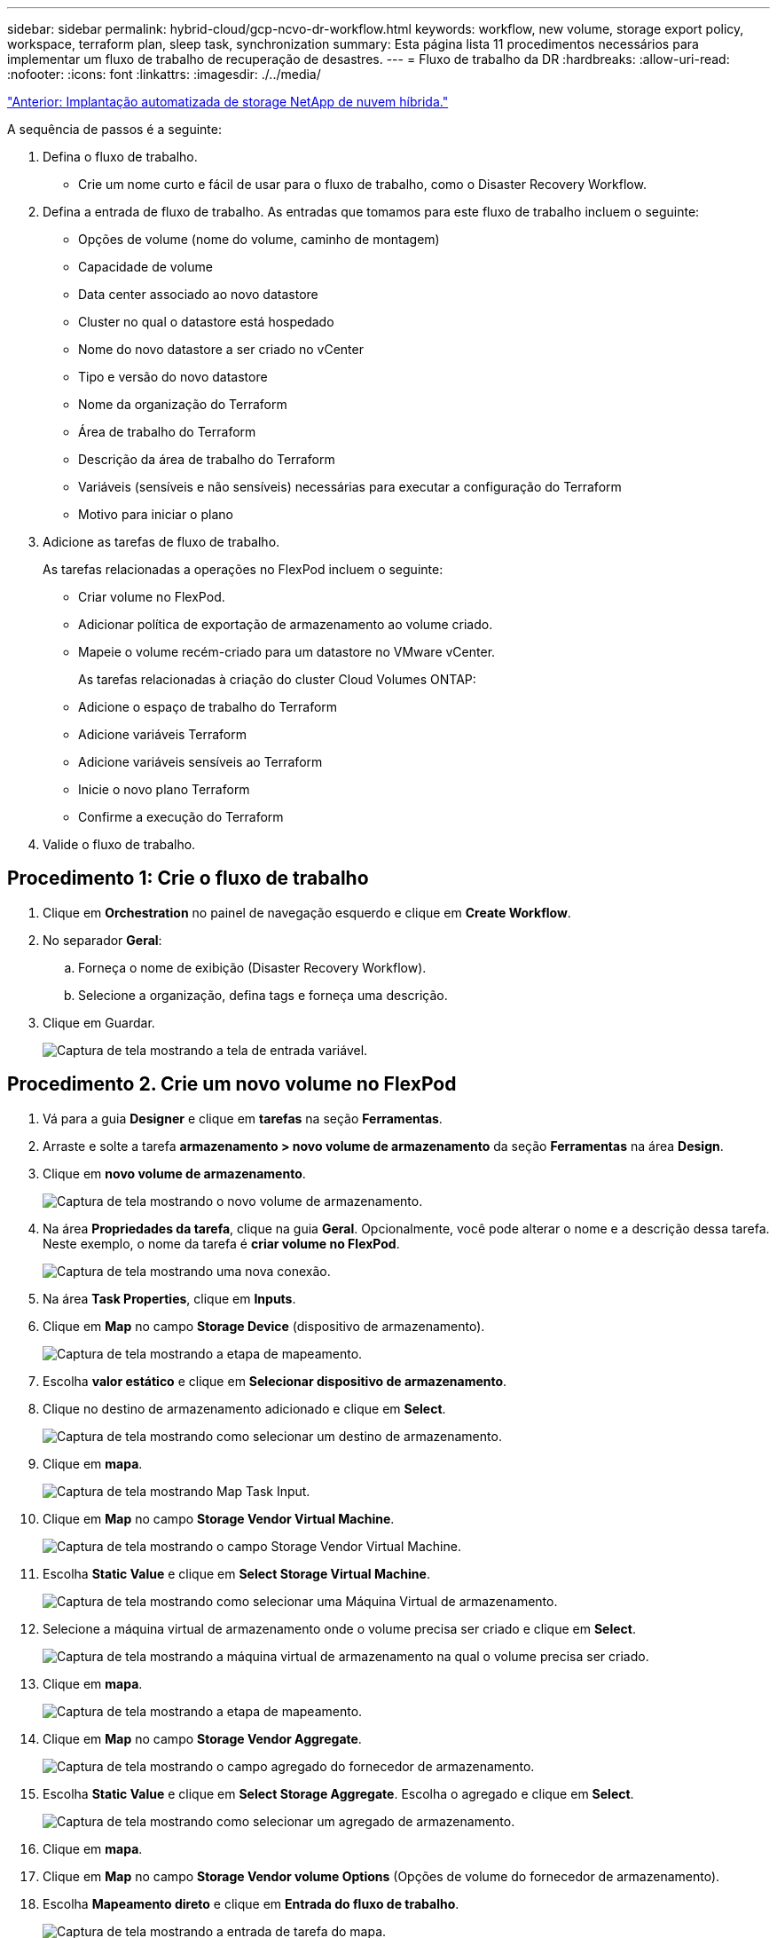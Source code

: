 ---
sidebar: sidebar 
permalink: hybrid-cloud/gcp-ncvo-dr-workflow.html 
keywords: workflow, new volume, storage export policy, workspace, terraform plan, sleep task, synchronization 
summary: Esta página lista 11 procedimentos necessários para implementar um fluxo de trabalho de recuperação de desastres. 
---
= Fluxo de trabalho da DR
:hardbreaks:
:allow-uri-read: 
:nofooter: 
:icons: font
:linkattrs: 
:imagesdir: ./../media/


link:gcp-ncvo-automated-deployment-of-hybrid-cloud-netapp-storage.html["Anterior: Implantação automatizada de storage NetApp de nuvem híbrida."]

[role="lead"]
A sequência de passos é a seguinte:

. Defina o fluxo de trabalho.
+
** Crie um nome curto e fácil de usar para o fluxo de trabalho, como o Disaster Recovery Workflow.


. Defina a entrada de fluxo de trabalho. As entradas que tomamos para este fluxo de trabalho incluem o seguinte:
+
** Opções de volume (nome do volume, caminho de montagem)
** Capacidade de volume
** Data center associado ao novo datastore
** Cluster no qual o datastore está hospedado
** Nome do novo datastore a ser criado no vCenter
** Tipo e versão do novo datastore
** Nome da organização do Terraform
** Área de trabalho do Terraform
** Descrição da área de trabalho do Terraform
** Variáveis (sensíveis e não sensíveis) necessárias para executar a configuração do Terraform
** Motivo para iniciar o plano


. Adicione as tarefas de fluxo de trabalho.
+
As tarefas relacionadas a operações no FlexPod incluem o seguinte:

+
** Criar volume no FlexPod.
** Adicionar política de exportação de armazenamento ao volume criado.
** Mapeie o volume recém-criado para um datastore no VMware vCenter.
+
As tarefas relacionadas à criação do cluster Cloud Volumes ONTAP:

** Adicione o espaço de trabalho do Terraform
** Adicione variáveis Terraform
** Adicione variáveis sensíveis ao Terraform
** Inicie o novo plano Terraform
** Confirme a execução do Terraform


. Valide o fluxo de trabalho.




== Procedimento 1: Crie o fluxo de trabalho

. Clique em *Orchestration* no painel de navegação esquerdo e clique em *Create Workflow*.
. No separador *Geral*:
+
.. Forneça o nome de exibição (Disaster Recovery Workflow).
.. Selecione a organização, defina tags e forneça uma descrição.


. Clique em Guardar.
+
image:gcp-ncvo-image7.png["Captura de tela mostrando a tela de entrada variável."]





== Procedimento 2. Crie um novo volume no FlexPod

. Vá para a guia *Designer* e clique em *tarefas* na seção *Ferramentas*.
. Arraste e solte a tarefa *armazenamento > novo volume de armazenamento* da seção *Ferramentas* na área *Design*.
. Clique em *novo volume de armazenamento*.
+
image:gcp-ncvo-image8.png["Captura de tela mostrando o novo volume de armazenamento."]

. Na área *Propriedades da tarefa*, clique na guia *Geral*. Opcionalmente, você pode alterar o nome e a descrição dessa tarefa. Neste exemplo, o nome da tarefa é *criar volume no FlexPod*.
+
image:gcp-ncvo-image9.png["Captura de tela mostrando uma nova conexão."]

. Na área *Task Properties*, clique em *Inputs*.
. Clique em *Map* no campo *Storage Device* (dispositivo de armazenamento).
+
image:gcp-ncvo-image10.png["Captura de tela mostrando a etapa de mapeamento."]

. Escolha *valor estático* e clique em *Selecionar dispositivo de armazenamento*.
. Clique no destino de armazenamento adicionado e clique em *Select*.
+
image:gcp-ncvo-image11.png["Captura de tela mostrando como selecionar um destino de armazenamento."]

. Clique em *mapa*.
+
image:gcp-ncvo-image12.png["Captura de tela mostrando Map Task Input."]

. Clique em *Map* no campo *Storage Vendor Virtual Machine*.
+
image:gcp-ncvo-image13.png["Captura de tela mostrando o campo Storage Vendor Virtual Machine."]

. Escolha *Static Value* e clique em *Select Storage Virtual Machine*.
+
image:gcp-ncvo-image14.png["Captura de tela mostrando como selecionar uma Máquina Virtual de armazenamento."]

. Selecione a máquina virtual de armazenamento onde o volume precisa ser criado e clique em *Select*.
+
image:gcp-ncvo-image15.png["Captura de tela mostrando a máquina virtual de armazenamento na qual o volume precisa ser criado."]

. Clique em *mapa*.
+
image:gcp-ncvo-image16.png["Captura de tela mostrando a etapa de mapeamento."]

. Clique em *Map* no campo *Storage Vendor Aggregate*.
+
image:gcp-ncvo-image17.png["Captura de tela mostrando o campo agregado do fornecedor de armazenamento."]

. Escolha *Static Value* e clique em *Select Storage Aggregate*. Escolha o agregado e clique em *Select*.
+
image:gcp-ncvo-image18.png["Captura de tela mostrando como selecionar um agregado de armazenamento."]

. Clique em *mapa*.
. Clique em *Map* no campo *Storage Vendor volume Options* (Opções de volume do fornecedor de armazenamento).
. Escolha *Mapeamento direto* e clique em *Entrada do fluxo de trabalho*.
+
image:gcp-ncvo-image19.png["Captura de tela mostrando a entrada de tarefa do mapa."]

. No assistente Adicionar entrada, execute as seguintes etapas:
+
.. Forneça um nome de exibição e um nome de referência (opcional).
.. Certifique-se de que *Opções de volume do fornecedor de armazenamento* está selecionado para *tipo*.
.. Clique em *Definir valor padrão e Substituir*.
.. Clique em *obrigatório*.
.. Defina o *tipo de plataforma* como *NetApp Active IQ Unified Manager*.
.. Forneça um valor padrão para o volume criado em *volume*.
.. Clique em *NFS*. Se NFS for definido, um volume NFS será criado. Se esse valor for definido como false, um volume SAN será criado.
.. Forneça um caminho de montagem e clique em *Add*.
+
image:gcp-ncvo-image20.png["Captura de tela mostrando a tela de entrada Adicionar fluxo de trabalho."]



. Clique em *mapa*.
. Clique em *Map* no campo *volume Capacity*.
. Escolha *Mapeamento direto* e clique em *Entrada do fluxo de trabalho*.
. Clique em *Input Name* e *Create Workflow Input*.
+
image:gcp-ncvo-image21.png["Captura de tela mostrando como criar um nome na tela de Entrada de tarefa de mapa teh."]

. No assistente Adicionar entrada:
+
.. Forneça um nome de exibição e um nome de referência (opcional).
.. Clique em *obrigatório*.
.. Para *tipo*, selecione *capacidade de armazenamento*.
.. Clique em *Definir valor padrão e Substituir*.
.. Forneça um valor padrão para o tamanho do volume e a unidade.
.. Clique em *Add*.
+
image:gcp-ncvo-image22.png["Captura de tela mostra a entrada de dados para o assistente Adicionar entrada."]



. Clique em *mapa*.
. Com o Connector, crie uma conexão entre as tarefas *Iniciar* e *criar volume no FlexPod* e clique em *Salvar*.
+
image:gcp-ncvo-image23.png["Erro: Captura de tela mostra como criar uma conexão entre as tarefas Iniciar e criar volume nas tarefas do FlexPod."]

+

NOTE: Ignore o erro por enquanto. Esse erro é exibido porque não há conetividade entre as tarefas *criar volume no FlexPod* e *sucesso* que é necessário para especificar a transição bem-sucedida.





== Procedimento 3: Adicionar política de exportação de armazenamento

. Vá para a guia *Designer* e clique em *tarefas* na seção *Ferramentas*.
. Arraste e solte a tarefa *armazenamento > Adicionar política de exportação de armazenamento para volume* na seção *Ferramentas* na área *Design*.
. Clique em *Adicionar política de exportação de armazenamento ao volume*. Na área *Propriedades da tarefa*, clique na guia *Geral*. Opcionalmente, você pode alterar o nome e a descrição dessa tarefa. Neste exemplo, o nome da tarefa é Adicionar política de exportação de armazenamento.
. Use o conetor para fazer uma conexão entre as tarefas *criar volume no FlexPod* e *Adicionar política de exportação de armazenamento*. Clique em *Salvar*.
+
image:gcp-ncvo-image24.png["Captura de tela mostrando como fazer uma conexão entre as tarefas criar volume no FlexPod e Adicionar política de exportação de armazenamento."]

. Na área *Task Properties*, clique em *Inputs*.
. Clique em *Map* no campo *Storage Device* (dispositivo de armazenamento).
+
image:gcp-ncvo-image25.png["Captura de tela mostrando a etapa de mapeamento."]

. Escolha *valor estático* e clique em *Selecionar dispositivo de armazenamento*. Selecione o mesmo destino de armazenamento adicionado ao criar a tarefa anterior de criar um novo volume de armazenamento.
. Clique em *mapa*.
+
image:gcp-ncvo-image26.png["Captura de tela mostrando a etapa de mapeamento parte 2."]

. Clique em *Map* no campo *Storage Vendor Virtual Machine*.
. Escolha *Static Value* e clique em *Select Storage Virtual Machine*. Selecione a mesma máquina virtual de armazenamento adicionada ao criar a tarefa anterior de criar um novo volume de armazenamento.
+
image:gcp-ncvo-image27.png["Captura de tela mostrando como escolher um valor estático e clique em Selecionar Storage Virtual Machine."]

. Clique em *mapa*.
. Clique em *Map* no campo *volume*.
. Clique em *Nome da tarefa* e, em seguida, clique em *criar volume no FlexPod*. Clique em *Nome de saída* e depois em *volume*.
+

NOTE: No Cisco Intersight Cloud Orchestrator, você pode fornecer a saída de uma tarefa anterior como entrada para uma nova tarefa. Neste exemplo, os detalhes *volume* foram fornecidos da tarefa *criar volume no FlexPod* como entrada para a tarefa *Adicionar política de exportação de armazenamento*.

+
image:gcp-ncvo-image28.png["Captura de tela mostrando como fornecer a saída de uma tarefa anterior como entrada para uma nova tarefa."]

. Clique em *mapa*.
. Clique em *mapa* no campo *Política de exportação*.
. Escolha *valor estático* e clique em *Selecionar política de exportação*. Selecione a política de exportação criada.
+
image:gcp-ncvo-image29.png["Captura de tela"]

. Clique em *Map* e depois em *Save*.
+

NOTE: Isso conclui a adição de uma política de exportação ao volume. Em seguida, você cria um novo mapeamento do datastore do volume criado.





== Procedimento 4: Mapear o volume FlexPod para o datastore

. Vá para a guia *Designer* e clique em *tarefas* na seção *Ferramentas*.
. Arraste e solte a tarefa *Virtualization > New Hypervisor datastore* na seção *Tools* na área *Design*.
. Use o conetor para fazer uma conexão entre as tarefas *Add Storage Export Policy* e *New Hypervisor datastore*. Clique em *Salvar*.
+
image:gcp-ncvo-image30.png["Captura de tela"]

. Clique em *New Hypervisor datastore*. Na área *Propriedades da tarefa*, clique na guia *Geral*. Opcionalmente, você pode alterar o nome e a descrição dessa tarefa. Neste exemplo, o nome da tarefa é *Map volume to datastore*.
+
image:gcp-ncvo-image31.png["Captura de tela"]

. Na área *Task Properties*, clique em *Inputs*.
. Clique em *Map* no campo *Hypervisor Manager*.
. Escolha *Static Value* e clique em *Select Hypervisor Manager*. Clique no destino do VMware vCenter.
+
image:gcp-ncvo-image32.png["Captura de tela"]

. Clique em *mapa*.
+
image:gcp-ncvo-image33.png["Captura de tela"]

. Clique em *Map* no campo *Data Center*. Esse é o data center associado ao novo datastore.
. Escolha *Mapeamento direto* e clique em *Entrada do fluxo de trabalho*.
. Clique em *Input Name* e em *Create Workflow Input*.
+
image:gcp-ncvo-image34.png["Captura de tela"]

. No assistente Adicionar entrada, execute as seguintes etapas:
+
.. Forneça um nome de exibição e um nome de referência (opcional).
.. Selecione *Datacenter* como o tipo.
.. Clique em *Definir valor padrão e Substituir*.
.. Clique em *Select Datacenter*.
.. Clique no data center associado ao novo datastore e clique em *Select*.
+
image:gcp-ncvo-image35.png["Captura de tela"]

+
*** Clique em *Add*.




. Clique em *mapa*.
. Clique em *Map* no campo *Cluster*.
. Escolha *Mapeamento direto* e clique em *Entrada do fluxo de trabalho*.
+
image:gcp-ncvo-image36.png["Captura de tela"]

. No assistente Adicionar entrada, execute as seguintes etapas:
+
.. Forneça um nome de exibição e um nome de referência (opcional).
.. Clique em *obrigatório*.
.. Selecione Cluster como o tipo.
.. Clique em *Definir valor padrão e Substituir*.
.. Clique em *Select Cluster*.
.. Clique no cluster associado ao novo datastore.
.. Clique em *Select*.
+
image:gcp-ncvo-image37.png["Captura de tela"]

.. Clique em *Add*.


. Clique em *mapa*.
. Clique em *Map* no campo *Host*.
+
image:gcp-ncvo-image38.png["Captura de tela"]

. Escolha *Static Value* e clique no host no qual o datastore será hospedado. Se um cluster for especificado, o host será ignorado.
+
image:gcp-ncvo-image39.png["Captura de tela"]

. Clique em *Selecionar e mapear*.
. Clique em *Map* no campo *datastore*.
. Escolha *Mapeamento direto* e clique em *Entrada do fluxo de trabalho*.
. Clique em *Input Name* e *Create Workflow Input*.
+
image:gcp-ncvo-image40.png["Captura de tela"]

. No assistente Adicionar entrada:
+
.. Forneça um nome de exibição e um nome de referência (opcional).
.. Clique em *obrigatório*.
.. Clique em *Definir valor padrão e Substituir*.
.. Forneça um valor padrão para o datastore e clique em *Add*.
+
image:gcp-ncvo-image41.png["Captura de tela"]



. Clique em *mapa*.
. Clique em *Map* no campo de entrada *Type of datastore*.
. Escolha *Mapeamento direto* e clique em *Entrada do fluxo de trabalho*.
. Clique em *Input Name* e *Create Workflow Input*.
+
image:gcp-ncvo-image42.png["Captura de tela"]

. No assistente Adicionar entrada, execute as seguintes etapas:
+
.. Forneça um nome de exibição e um nome de referência (opcional) e clique em *obrigatório*.
.. Certifique-se de selecionar o tipo *tipos de datastore* e clique em *Definir valor padrão e Substituir*.
+
image:gcp-ncvo-image43.png["Captura de tela"]

.. Forneça o caminho remoto. Este é o caminho remoto do ponto de montagem NFS.
.. Forneça os nomes de host ou endereços IP do servidor NFS remoto no endereço do servidor NFS.
.. Clique no *modo de acesso*. O modo de acesso é para o servidor NFS. Clique em somente leitura se os volumes forem exportados como somente leitura. Clique em *Add*.
+
image:gcp-ncvo-image44.png["Captura de tela"]



. Clique em *mapa*.
. Clique em *Salvar*.
+
image:gcp-ncvo-image30.png["Captura de tela"]



Isso conclui a tarefa de criar o datastore. Todas as tarefas realizadas no data center FlexPod local são concluídas.

image:gcp-ncvo-image45.png["Captura de tela"]



== Procedimento 5: Adicione uma nova área de trabalho do Terraform

. Vá para a guia *Designer* e clique em *tarefas* na seção *Ferramentas*.
. Arraste e solte a tarefa *Terraform Cloud > Adicionar espaço de trabalho do Terraform* na seção Ferramentas na área Design.
. Use o conetor para conetar o *volume do mapa ao datastore* e *Adicionar tarefas do Terraform Workspace* e clique em *Salvar*.
. Clique em *Add Terraform Workspace*. Na área Propriedades da tarefa, clique na guia *Geral*. Opcionalmente, você pode alterar o Nome e a Descrição para essa tarefa.
+
image:gcp-ncvo-image46.png["Captura de tela"]

. Na área Propriedades da tarefa, clique em *entradas*.
. Clique em *Map* no campo de entrada *Terraform Cloud Target*.
. Escolha *valor estático* e clique em *Select Terraform Cloud Target*. Selecione a conta Terraform Cloud for Business que foi adicionada conforme explicado em link:https://www.cisco.com/c/en/us/td/docs/unified_computing/ucs/UCS_CVDs/flexpod_cvo_ico_ntap.html["Configurar o Serviço de Intersight do Cisco para o HashiCorp Terraform"^].".
+
image:gcp-ncvo-image47.png["Captura de tela"]

. Clique em *mapa*.
. Clique em *Map* no campo de entrada *Terraform Organization Name*.
. Escolha *Static Value* e clique em *Select Terraform Organization*. Selecione o nome da organização do Terraform que você faz parte da sua conta do Terraform Cloud para empresas.
+
image:gcp-ncvo-image48.png["Captura de tela"]

. Clique em *mapa*.
. Clique em *Map* no campo *Terraform Workspace Name*. Este é o novo workspace na conta do Terraform Cloud for Business.
. Escolha *Mapeamento direto* e clique em *Entrada do fluxo de trabalho*.
. Clique em *Input Name* e *Create Workflow Input*.
+
image:gcp-ncvo-image49.png["Captura de tela"]

. No assistente Adicionar entrada, execute as seguintes etapas:
+
.. Forneça um nome de exibição e um nome de referência (opcional).
.. Clique em *obrigatório*.
.. Certifique-se de selecionar *String* para *Type*.
.. Clique em *Definir valor padrão e Substituir*.
.. Forneça um nome padrão para a área de trabalho.
.. Clique em *Add*.
+
image:gcp-ncvo-image50.png["Captura de tela"]



. Clique em *mapa*.
. Clique em *Map* no campo *Workspace Description*.
. Escolha *Mapeamento direto* e clique em *Entrada do fluxo de trabalho*.
. Clique em *Input Name* e *Create Workflow Input*.
+
image:gcp-ncvo-image51.png["Captura de tela"]

. No assistente Adicionar entrada, execute as seguintes etapas:
+
.. Forneça um nome de exibição e um nome de referência (opcional).
.. Certifique-se de selecionar *String* para *Type*.
.. Clique em *Definir valor padrão e Substituir*.
.. Forneça uma descrição da área de trabalho e clique em *Add*.
+
image:gcp-ncvo-image52.png["Captura de tela"]



. Clique em *mapa*.
. Clique em *Map* no campo *Execution Mode* (modo de execução).
. Escolha *valor estático*, clique em *modo de execução* e, em seguida, clique em *remoto*.
+
image:gcp-ncvo-image53.png["Captura de tela"]

. Clique em *mapa*.
. Clique em *Map* no campo *Apply Method* (aplicar método).
. Escolha *valor estático* e clique em *aplicar método*. Clique em *Manual Apply*.
+
image:gcp-ncvo-image54.png["Captura de tela"]

. Clique em *mapa*.
. Clique em *Map* no campo *User Interface*.
. Escolha *Static Value* e clique em *User Interface*. Clique em *Console UI*.
+
image:gcp-ncvo-image55.png["Captura de tela"]

. Clique em *mapa*.
. Clique em *Map* no campo de entrada e selecione seu fluxo de trabalho.
. Selecione *Static Value* e clique em *Choose Your Workflow*. Clique em *fluxo de trabalho de controle de versão*.
+
image:gcp-ncvo-image56.png["Captura de tela"]

. Forneça os seguintes detalhes do repositório do GitHub:
+
.. Em *Nome do repositório*, insira o nome do repositório detalhado na link:gcp-ncvo-automated-deployment-of-hybrid-cloud-netapp-storage.html#google-cloud#set-up-environment-prerequisites[""Configurar pré-requisitos do ambiente""]seção .
.. Forneça o ID do token OAuth conforme detalhado na link:gcp-ncvo-automated-deployment-of-hybrid-cloud-netapp-storage.html#google-cloud#set-up-environment-prerequisites[""Configurar pré-requisitos do ambiente""]seção .
.. Selecione a opção *Automatic Run Triggering*.
+
image:gcp-ncvo-image57.png["Captura de tela"]



. Clique em *mapa*.
. Clique em *Salvar*.


Isso conclui a tarefa de criar uma área de trabalho em uma conta do Terraform Cloud for Business.



== Procedimento 6: Adicione variáveis não sensíveis ao espaço de trabalho

. Vá para a guia *Designer* e clique na seção *fluxos de trabalho de Ferramentas*.
. Arraste e solte o fluxo de trabalho *Terraform > Add Terraform variables* na seção *Tools* na área *Design*.
. Use o conetor para conetar as tarefas *Adicionar espaço de trabalho do Terraform* e *Adicionar variáveis do Terraform*. Clique em *Salvar*.
. Clique em *Adicionar variáveis Terraform*. Na área *Propriedades do fluxo de trabalho*, clique na guia *Geral*. Opcionalmente, você pode alterar o nome e a descrição dessa tarefa.
+
image:gcp-ncvo-image58.png["Captura de tela"]

. Na área *Propriedades do fluxo de trabalho*, clique em *entradas*.
. Clique em *Map* no campo *Terraform Cloud Target*.
. Escolha *valor estático* e clique em *Select Terraform Cloud Target*. Selecione a conta Terraform Cloud for Business que foi adicionada conforme explicado em link:https://www.cisco.com/c/en/us/td/docs/unified_computing/ucs/UCS_CVDs/flexpod_cvo_ico_ntap.html["Configurar o Serviço de Intersight do Cisco para o HashiCorp Terraform"^].".
+
image:gcp-ncvo-image59.png["Captura de tela"]

. Clique em *mapa*.
. Clique em *Map* no campo *Terraform Organization Name *.
. Escolha *Static Value* e clique em *Select Terraform Organization*. Selecione o nome da organização do Terraform que você faz parte da sua conta do Terraform Cloud para empresas.
+
image:gcp-ncvo-image60.png["Captura de tela"]

. Clique em *mapa*.
. Clique em *Map* no campo *Terraform Workspace Name*.
. Escolha *Mapeamento direto* e clique em *saída de tarefa*.
. Clique em *Nome da tarefa* e clique em *Adicionar espaço de trabalho do Terraform*.
+
image:gcp-ncvo-image61.png["Captura de tela"]

. Clique em *Nome de saída* e clique em *Nome do espaço de trabalho*.
. Clique em *mapa*.
. Clique em *Map* no campo *Add Variables Options* (Adicionar opções de variáveis).
. Escolha *Mapeamento direto* e clique em *Entrada do fluxo de trabalho*.
. Clique em *Input Name* e *Create Workflow Input*.
+
image:gcp-ncvo-image62.png["Captura de tela"]

. No assistente Adicionar entrada, execute as seguintes etapas:
+
.. Forneça um nome de exibição e um nome de referência (Opcional).
.. Certifique-se de selecionar *String* para *Type*.
.. Clique em *Definir valor padrão e Substituir*.
.. Clique em *tipo de variável* e, em seguida, clique em *variáveis não sensíveis*.


. Na seção *Adicionar variáveis Terraform*, forneça as seguintes informações:
+
** *Chave.* `name_of_on-prem-ontap`
** *Valor.* Forneça o nome do ONTAP no local.
** *Descrição.* Nome do ONTAP no local.


. Clique em * para adicionar variáveis adicionais.
+
image:gcp-ncvo-image63.png["Captura de tela"]

. Adicione todas as variáveis do Terraform como mostrado na tabela a seguir. Você também pode fornecer um valor padrão.
+
|===
| Nome da variável Terraform | Descrição 


| name_of_on-prem-ONTAP | Nome do ONTAP no local (FlexPod) 


| on-premise-ONTAP_cluster_ip | O endereço IP da interface de gerenciamento do cluster de storage 


| on-premise-ONTAP_user_name | Nome de utilizador Admin para o cluster de armazenamento 


| Zona | Região do GCP onde o ambiente de trabalho será criado 


| subnet_id | ID de sub-rede do GCP onde o ambiente de trabalho será criado 


| vpc_id | O ID da VPC onde o ambiente de trabalho será criado 


| capacity_package_name | O tipo de licença a utilizar 


| source_volume (volume_fonte) | O nome do volume de origem 


| source_storage_vm_name | O nome da fonte SVM 


| volume_de destino | Nome do volume no Cloud Volumes ONTAP 


| schedule_of_reply | O padrão é 1 hora 


| name_of_volume_to_create_on_cvo | Nome do volume da nuvem 


| workspace_id | O Workspace_id onde o ambiente de trabalho será criado 


| Project_id | O project_id onde o ambiente de trabalho será criado 


| name_of_cvo_cluster | O nome do ambiente de trabalho Cloud Volumes ONTAP 


| gcp_service_account | gcp_Service_account do ambiente de trabalho do Cloud Volumes ONTAP 
|===
. Clique em *Map* e depois em *Save*.
+
image:gcp-ncvo-image64.png["Captura de tela"]



Isso conclui a tarefa de adicionar as variáveis Terraform necessárias à área de trabalho. Em seguida, adicione as variáveis Terraform sensíveis necessárias à área de trabalho. Você também pode combinar ambos em uma única tarefa.



== Procedimento 7: Adicione variáveis sensíveis a uma área de trabalho

. Vá para a guia *Designer* e clique em *fluxos de trabalho* na seção *Ferramentas*.
. Arraste e solte o fluxo de trabalho *Terraform > Add Terraform variables* na seção *Tools* na área *Design*.
. Use o conetor para conetar as duas tarefas *Adicionar espaço de trabalho do Terraform*. Clique em *Salvar*.
+

NOTE: É apresentado um aviso indicando que as duas tarefas têm o mesmo nome. Ignore o erro por enquanto porque você altera o nome da tarefa na próxima etapa.

. Clique em *Adicionar variáveis Terraform*. Na área *Propriedades do fluxo de trabalho*, clique na guia *Geral*. Altere o nome para *Adicionar variáveis sensíveis ao Terraform*.
+
image:gcp-ncvo-image65.png["Captura de tela"]

. Na área *Propriedades do fluxo de trabalho*, clique em *entradas*.
. Clique em *Map* no campo *Terraform Cloud Target*.
. Escolha *valor estático* e clique em *Select Terraform Cloud Target*. Selecione a conta do Terraform Cloud for Business que foi adicionada na link:https://www.cisco.com/c/en/us/td/docs/unified_computing/ucs/UCS_CVDs/flexpod_cvo_ico_ntap.html["Configurar o Serviço de Intersight do Cisco para o HashiCorp Terraform"^]seção ."
. Clique em *mapa*.
. Clique em *Map* no campo *Terraform Organization Name*.
. Escolha *Static Value* e clique em *Select Terraform Organization*. Selecione o nome da organização do Terraform que você faz parte da sua conta do Terraform Cloud para empresas.
. Clique em *mapa*.
. Clique em *Map* no campo *Terraform Workspace Name*.
. Escolha *Mapeamento direto* e clique em *saída de tarefa*.
. Clique em *Nome da tarefa* e em *Adicionar espaço de trabalho do Terraform*.
. Clique em *Nome de saída* e clique na saída *Nome do espaço de trabalho*.
. Clique em *mapa*.
. Clique em *Map* no campo *Add Variables Options* (Adicionar opções de variáveis).
. Escolha *Direct Mapping* e clique em *Workflow Input*.
. Clique em *Input Name* e *Create Workflow Input*.
. No assistente Adicionar entrada, execute as seguintes etapas:
+
.. Forneça um nome de exibição e um nome de referência (opcional).
.. Certifique-se de selecionar *Terraform Add Variables Options* para o tipo.
.. Clique em *Definir valor padrão*.
.. Clique em *tipo de variável* e, em seguida, clique em *variáveis sensíveis*.
.. Clique em *Add*.
+
image:gcp-ncvo-image66.png["Captura de tela"]



. Na seção *Adicionar variáveis Terraform*, forneça as seguintes informações:
+
** *Key. `cloudmanager_refresh_token`* .
** *Valor.* Insira o token de atualização para as operações da API do NetApp Cloud Manager.
** *Descrição.* Atualizar token.
+

NOTE: Para obter mais informações sobre como obter um token de atualização para as operações da API do NetApp Cloud Manager, consulte a seção link:gcp-ncvo-automated-deployment-of-hybrid-cloud-netapp-storage.html#google-cloud#set-up-environment-prerequisites[""Configurar pré-requisitos do ambiente.""]

+
image:gcp-ncvo-image67.png["Captura de tela"]



. Adicione todas as variáveis sensíveis ao Terraform como mostrado na tabela abaixo. Você também pode fornecer um valor padrão.
+
|===
| Nome da variável sensível ao Terraform | Descrição 


| cloudmanager_refresh_token | Atualizar token. Obtenha-o de: 


| conetor_id | A ID do cliente do conetor do Cloud Manager. Obtenha-o de 


| cvo_admin_password | A senha de administrador do Cloud Volumes ONTAP 


| on-premise-ONTAP_user_password | Senha de administrador para o cluster de armazenamento 
|===
. Clique em *Map*.isso conclui a tarefa de adicionar as variáveis sensíveis ao Terraform necessárias à área de trabalho. Em seguida, inicie um novo plano Terraform na área de trabalho configurada.




== Procedimento 8: Inicie um novo plano Terraform

. Vá para a guia *Designer* e clique em *tarefas* na seção *Ferramentas*.
. Arraste e solte a tarefa *Terraform Cloud > Iniciar novo plano Terraform* na seção *Ferramentas* na área *Design*.
. Use o conetor para conetar entre as tarefas *Adicionar variáveis sensíveis ao Terraform* e *Iniciar novas tarefas do plano Terraform*. Clique em *Salvar*.
. Clique em *Iniciar novo plano Terraform*. Na área *Propriedades da tarefa*, clique na guia *Geral*. Opcionalmente, você pode alterar o nome e a descrição dessa tarefa.
+
image:gcp-ncvo-image68.png["Captura de tela"]

. Na área *Task Properties*, clique em *Inputs*.
. Clique em *Map* no campo *Terraform Cloud Target*.
. Escolha *valor estático* e clique em *Select Terraform Cloud Target*. Selecione a conta Terraform Cloud for Business que foi adicionada na seção "Configurando o serviço Cisco Intersight para HashiCorp Terraform".
. Clique em *mapa*.
. Clique em *Map* no campo *Workspace ID*.
. Escolha *Mapeamento direto* e clique em *saída de tarefa*.
. Clique em *Nome da tarefa* e em *Adicionar espaço de trabalho do Terraform*.
+
image:gcp-ncvo-image69.png["Captura de tela"]

. Clique em *Nome de saída*, *ID do espaço de trabalho* e, em seguida, em *mapa*.
. Clique em *mapa* no campo *motivo para iniciar o plano*.
. Escolha *Direct Mapping* e clique em *Workflow Input*.
. Clique em *Input Name* e em *Create Workflow Input*.
. No assistente Adicionar entrada, execute as seguintes etapas:
+
.. Forneça um nome de exibição e um nome de referência (opcional).
.. Certifique-se de selecionar *String* para *Type*.
.. Clique em *Definir valor padrão e Substituir*.
.. Insira um valor padrão para *motivo para iniciar o plano* e clique em *Adicionar*.
+
image:gcp-ncvo-image70.png["Captura de tela"]



. Clique em *mapa*.
. Clique em *Map* no campo *Plan Operation* (operação do plano).
. Escolha *Static Value* e clique em *Plan Operation*. Clique em *novo plano*.
+
image:gcp-ncvo-image71.png["Captura de tela"]

. Clique em *mapa*.
. Clique em *Salvar*.


Isso conclui a tarefa de adicionar um plano Terraform na conta Terraform Cloud for Business. Em seguida, crie uma tarefa de suspensão por alguns segundos.



== Procedimento 9: Tarefa de suspensão para sincronização

O Terraform Apply requer RunID, que é gerado como parte da tarefa do plano Terraform. Esperar alguns segundos entre o Terraform Plan e as ações aplicar do Terraform evitam problemas de tempo.

. Vá para a guia *Designer* e clique em *tarefas* na seção *Ferramentas*.
. Arraste e solte as *tarefas principais > tarefa de suspensão* da seção *Ferramentas* na área *Design*.
. Use o conetor para conetar as tarefas *Iniciar novo plano Terraform* e *tarefa de suspensão*. Clique em *Salvar*.
+
image:gcp-ncvo-image72.png["Captura de tela"]

. Clique em *Sleep Task*. Na área *Propriedades da tarefa*, clique na guia *Geral*. Opcionalmente, você pode alterar o nome e a descrição dessa tarefa. Neste exemplo, o nome da tarefa é *Sincronizar*.
. Na área *Task Properties*, clique em *Inputs*.
. Clique em *Map* no campo *Sleep Time in Seconds* (tempo de inatividade em segundos).
. Escolha *Static value* e insira *15* em para *Sleep Time in Seconds*.
+
image:gcp-ncvo-image73.png["Captura de tela"]

. Clique em *mapa*.
. Clique em *Salvar*.


Isto conclui a tarefa de suspensão. Em seguida, crie a última tarefa desse fluxo de trabalho, confirmando e aplicando o Terraform Run.



== Procedimento 10: Confirme e aplique o Terraform Run

. Vá para a guia *Designer* e clique em *tarefas* na seção *Ferramentas*.
. Arraste e solte a tarefa *Terraform Cloud > confirmar e aplicar o Terraform Run* na seção *Tools* na área *Design*.
. Use o conetor para conetar as tarefas *Sincronizar* e *confirmar e aplicar o Terraform Run*. Clique em *Salvar*.
. Clique em *Confirm* e *Apply Terraform Run*. Na área *Propriedades da tarefa*, clique na guia *Geral*. Opcionalmente, você pode alterar o nome e a descrição dessa tarefa.
+
image:gcp-ncvo-image74.png["Captura de tela"]

. Na área *Task Properties*, clique em *Inputs*.
. Clique em *Map* no campo *Terraform Cloud Target*.
. Escolha *valor estático* e clique em *Select Terraform Cloud Target*. Selecione a conta do Terraform Cloud for Business que foi adicionada no link:https://www.cisco.com/c/en/us/td/docs/unified_computing/ucs/UCS_CVDs/flexpod_cvo_ico_ntap.html["Configurar o Serviço de Intersight do Cisco para o HashiCorp Terraform"^]."
. Clique em *mapa*.
. Clique em *Map* no campo *Run ID*.
. Escolha *Mapeamento direto* e clique em *saída de tarefa*.
. Clique em *Nome da tarefa* e clique em *Iniciar novo plano Terraform*.
. Clique em *Nome de saída* e, em seguida, clique em *ID de execução*.
+
image:gcp-ncvo-image75.png["Captura de tela"]

. Clique em *mapa*.
. Clique em *Salvar*.
. Clique em *Auto align Workflow* para que todas as tarefas estejam alinhadas. Clique em *Salvar*.
+
image:gcp-ncvo-image76.png["Captura de tela"]



Isso conclui a tarefa confirmar e aplicar execução do Terraform. Use o conetor para conetar entre a tarefa *Confirme e aplique o Terraform Run* e as tarefas *success* e *Failed*.



== Procedimento 11: Importar um fluxo de trabalho construído pelo Cisco

O Cisco Intersight Cloud Orchestrator permite exportar fluxos de trabalho de uma conta do Cisco Intersight para o sistema e importá-los para outra conta. Um arquivo JSON foi criado exportando o fluxo de trabalho criado que pode ser importado para sua conta.

Um arquivo JSON para o componente de fluxo de trabalho está disponível no https://github.com/ucs-compute-solutions/FlexPod_DR_Workflows["Repositório do GitHub"^].

link:gcp-ncvo-terraform-execution-from-controller.html["Próximo: Execução do Terraform a partir do controlador."]

